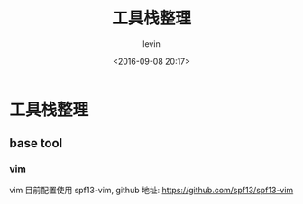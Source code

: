 #+TITLE: 工具栈整理
#+DATE: <2016-09-08 20:17>
#+KEYWORDS: tool stack, 工具栈
#+AUTHOR: levin
#+EMAIL: loneavon1@gmail.com

* 工具栈整理
** base tool
*** vim
vim 目前配置使用 spf13-vim, github 地址: https://github.com/spf13/spf13-vim
